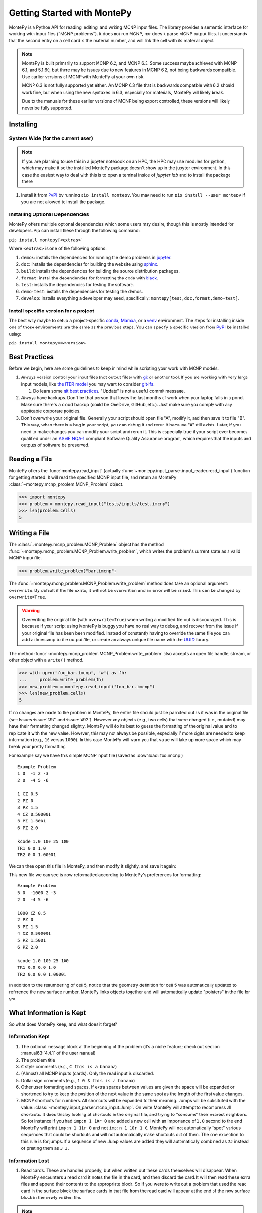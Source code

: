 .. meta::
   :description lang=en:
        Montepy is the most user-friendly Python library for reading, editing, and writing MCNP input files.
        It can be easily installed using pip.
        This tutorial covers the basics of getting started with MontePy.

Getting Started with MontePy
============================

.. testsetup:: *

   import montepy

MontePy is a Python API for reading, editing, and writing MCNP input files.
The library provides a semantic interface for working with input files ("MCNP problems").
It does not run MCNP, nor does it parse MCNP output files.
It understands that the second entry on a cell card is the material number,
and will link the cell with its material object.

.. note::
    MontePy is built primarily to support MCNP 6.2, and MCNP 6.3. Some success maybe achieved with MCNP 6.1, and 5.1.60, 
    but there may be issues due to new features in MCNP 6.2, not being backwards compatible.
    Use earlier versions of MCNP with MontePy at your own risk.

    MCNP 6.3 is not fully supported yet either. 
    An MCNP 6.3 file that is backwards compatible with 6.2 should work fine,
    but when using the new syntaxes in 6.3,
    especially for materials,
    MontePy will likely break.

    Due to the manuals for these earlier versions of MCNP being export controlled, these versions will likely never be fully supported.

Installing
----------


System Wide (for the current user)
^^^^^^^^^^^^^^^^^^^^^^^^^^^^^^^^^^

.. note::
   If you are planning to use this in a jupyter notebook on an HPC, 
   the HPC may use modules for python, which may make it so the installed MontePy package doesn't show up in the jupyter environment.
   In this case the easiest way to deal with this is to open a teminal inside of `jupyter lab` and to install the package there.


#. Install it from `PyPI <https://pypi.org/project/montepy>`_ by running ``pip install montepy``. 
   You may need to run ``pip install --user montepy`` if you are not allowed to install the package.

Installing Optional Dependencies
^^^^^^^^^^^^^^^^^^^^^^^^^^^^^^^^

MontePy offers multiple optional dependencies which some users may desire,
though this is mostly intended for developers.
Pip can install these through the following command:

``pip install montepy[<extras>]``

Where ``<extras>`` is one of the following options:

#. ``demos``: installs the dependencies for running the demo problems in `jupyter <https://jupyter.org/>`_.

#. ``doc``: installs the dependencies for building the website using `sphinx <https://www.sphinx-doc.org/en/master/>`_.

#. ``build``: installs the dependencies for building the source distribution packages.

#. ``format``: install the dependencies for formatting the code with `black <https://black.readthedocs.io/en/stable/index.html>`_. 

#. ``test``: installs the dependencies for testing the software.

#. ``demo-test``: installs the dependencies for testing the demos.

#. ``develop``: installs everything a developer may need, specifically: ``montepy[test,doc,format,demo-test]``.

Install specific version for a project
^^^^^^^^^^^^^^^^^^^^^^^^^^^^^^^^^^^^^^
The best way maybe to setup a project-specific `conda <https://docs.conda.io/projects/conda/en/latest/user-guide/tasks/manage-environments.html>`_, 
`Mamba <https://mamba.readthedocs.io/en/latest/user_guide/concepts.html>`_, 
or a `venv <https://docs.python.org/3/library/venv.html>`_ environment.
The steps for installing inside one of those environments are the same as the previous steps.
You can specify a specific version from `PyPI`_ be installed using:

``pip install montepy==<version>``


Best Practices
--------------

Before we begin, here are some guidelines to keep in mind while scripting your work with MCNP models.

#. *Always* version control your input files (not output files) with `git <https://git-scm.com/>`_ or another tool.
   If you are working with very large input models, like `the ITER model <https://doi.org/10.1038/s41560-020-00753-x>`_ you may want to consider `git-lfs <https://git-lfs.com/>`_.

   #. Do learn some `git best practices <https://sethrobertson.github.io/GitBestPractices/>`_. "Update" is not a useful commit message.

#. *Always* have backups. Don't be that person that loses the last months of work when your laptop falls in a pond. 
   Make sure there's a cloud backup (could be OneDrive, GitHub, etc.). 
   Just make sure you comply with any applicable corporate policies. 

#. Don't overwrite your original file. Generally your script should open file "A", modify it, and then save it to file "B".
   This way, when there is a bug in your script, you can debug it and rerun it because "A" still exists.
   Later, if you need to make changes you can modify your script and rerun it. 
   This is especially true if your script ever becomes qualified under an `ASME NQA-1 <https://en.wikipedia.org/wiki/ASME_NQA>`_ compliant Software Quality Assurance program,
   which requires that the inputs and outputs of software be preserved.

Reading a File
--------------

MontePy offers the :func:`montepy.read_input` (actually :func:`~montepy.input_parser.input_reader.read_input`) function for getting started.
It will read the specified MCNP input file, and return an MontePy :class:`~montepy.mcnp_problem.MCNP_Problem` object.

>>> import montepy
>>> problem = montepy.read_input("tests/inputs/test.imcnp")
>>> len(problem.cells)
5

Writing a File
--------------

The :class:`~montepy.mcnp_problem.MCNP_Problem` object has
the method :func:`~montepy.mcnp_problem.MCNP_Problem.write_problem`, which writes the problem's current
state as a valid MCNP input file.

>>> problem.write_problem("bar.imcnp")

The :func:`~montepy.mcnp_problem.MCNP_Problem.write_problem` method does take an optional argument: ``overwrite``.
By default if the file exists, it will not be overwritten and an error will be raised.
This can be changed by ``overwrite=True``.

.. warning::
   Overwriting the original file (with ``overwrite=True``) when writing a modified file out is discouraged.
   This is because if your script using MontePy is buggy you have no real way to debug,
   and recover from the issue if your original file has been been modified.
   Instead of constantly having to override the same file you can add a timestamp to the output file,
   or create an always unique file name with the `UUID <https://docs.python.org/3/library/uuid.html>`_ library.

The method :func:`~montepy.mcnp_problem.MCNP_Problem.write_problem`
also accepts an open file handle, stream, or other object with a ``write()`` method.

>>> with open("foo_bar.imcnp", "w") as fh:
...     problem.write_problem(fh)
>>> new_problem = montepy.read_input("foo_bar.imcnp")
>>> len(new_problem.cells)
5


If no changes are made to the problem in MontePy, the entire file should just be parroted out as it was in the original file
(see Issues :issue:`397` and :issue:`492`).
However any objects (e.g., two cells) that were changed (i.e., mutated) may have their formatting changed slightly.
MontePy will do its best to guess the formatting of the original value and to replicate it with the new value. 
However, this may not always be possible, especially if more digits are needed to keep information (e.g., ``10`` versus ``1000``).
In this case MontePy will warn you that value will take up more space which may break your pretty formatting.

For example say we have this simple MCNP input file (saved as :download:`foo.imcnp`) ::
  
        Example Problem
        1 0  -1 2 -3
        2 0  -4 5 -6

        1 CZ 0.5
        2 PZ 0
        3 PZ 1.5
        4 CZ 0.500001
        5 PZ 1.5001
        6 PZ 2.0

        kcode 1.0 100 25 100
        TR1 0 0 1.0
        TR2 0 0 1.00001

We can then open this file in MontePy, and then modify it slightly, and save it again:

.. doctest::

        import montepy
        problem = montepy.read_input("foo.imcnp")
        problem.cells[1].number = 5
        problem.surfaces[1].number = 1000
        problem.write_problem("bar.imcnp")

This new file we can see is now reformatted according to MontePy's preferences for formatting::

        Example Problem
        5 0  -1000 2 -3
        2 0  -4 5 -6

        1000 CZ 0.5
        2 PZ 0
        3 PZ 1.5
        4 CZ 0.500001
        5 PZ 1.5001
        6 PZ 2.0

        kcode 1.0 100 25 100
        TR1 0.0 0.0 1.0
        TR2 0.0 0.0 1.00001

In addition to the renumbering of cell 5,
notice that the geometry definition for cell 5 was automatically updated to reference the new surface number.
MontePy links objects together and will automatically update "pointers" in the file for you.

What Information is Kept
------------------------

So what does MontePy keep, and what does it forget? 

Information Kept
^^^^^^^^^^^^^^^^
#. The optional message block at the beginning of the problem (it's a niche feature; check out section :manual63:`4.4.1` of the user manual)
#. The problem title
#. ``C`` style comments (e.g., ``C this is a banana``)
#. (Almost) all MCNP inputs (cards). Only the read input is discarded.
#. Dollar sign comments (e.g., ``1 0 $ this is a banana``)
#. Other user formatting and spaces. If extra spaces between values are given the space will be expanded or shortened to try to keep 
   the position of the next value in the same spot as the length of the first value changes.
#. MCNP shortcuts for numbers. All shortcuts will be expanded to their meaning. 
   Jumps will be subsituted with the value: :class:`~montepy.input_parser.mcnp_input.Jump`.
   On write MontePy will attempt to recompress all shortcuts. It does this by looking at shortcuts in the original file,
   and trying to "consume" their nearest neighbors. So for instance if you had ``imp:n 1 10r 0`` and added a new cell with an importance of ``1.0``
   second to the end MontePy will print ``imp:n 1 11r 0`` and not ``imp:n 1 10r 1 0``. 
   MontePy will not automatically "spot" various sequences that could be shortcuts and will not automatically make shortcuts out of them.
   The one exception to this rule is for jumps. If a sequence of new Jump values are added they will automatically combined as ``2J`` instead of printing them as ``J J``. 

Information Lost
^^^^^^^^^^^^^^^^
#. Read cards. These are handled properly, but when written out these cards themselves will disappear. 
   When MontePy encounters a read card it notes the file in the card, and then discard the card. 
   It will then read these extra files and append their contents to the appropriate block.
   So If you were to write out a problem that used the read card in the surface block the surface
   cards in that file from the read card will appear at the end of the new surface block in the newly written file.

.. note::

   This will hopefully change soon and read "subfiles" will be kept, and will automatically be written as their own files.



What a Problem Looks Like
-------------------------

The :class:`~montepy.mcnp_problem.MCNP_Problem` is the object that represents an MCNP input file/problem.
The meat of the Problem is its collections, such as ``cells``, ``surfaces``, and ``materials``. 
Technically these are :class:`~montepy.numbered_object_collection.NumberedObjectCollection` instances, 
but it looks like a ``dict``, walks like a ``dict``, and quacks like ``dict``, so most users can just treat it like that.

.. note::

   Though these collections are based on a dict, they don't behave exactly like a dict.
   For a dict the iteration (e.g., ``for key in dict:``) iterates over the keys.
   Also when you check if an item is in a dict (e.g., ``if key in dict:``) it checks if the item is a key.
   For :class:`~montepy.numbered_object_collection.NumberedObjectCollection` this is reversed.
   When iterating it is done over the items of the collection (e.g., ``for cell in cells:``).
   Similar checking will be done for the object being in the collection (e.g., ``if cell in cells:``).

Collections are Accessible by Number
^^^^^^^^^^^^^^^^^^^^^^^^^^^^^^^^^^^^

As mentioned before :class:`~montepy.numbered_object_collection.NumberedObjectCollection` 
looks like a ``dict``, walks like a ``dict``, and quacks like ``dict``.
This mainly means you can quickly get an object (e.g., :class:`~montepy.cell.Cell`, :class:`~montepy.surfaces.surface.Surface`, :class:`~montepy.data_cards.material.Material`) 
by its number.

So say you want to access cell 2 from a problem it is accessible quickly by:


.. doctest::
   :skipif: True # skip because multi-line doc tests are kaputt

        >>> prob = montepy.read_input("tests/inputs/test.imcnp") 
        >>> prob.cells[2]
        CELL: 2
        MATERIAL: 2, ['iron']
        density: 8.0 atom/b-cm
        SURFACE: 1005, RCC
        SURFACE: 1015, CZ
        SURFACE: 1020, PZ
        SURFACE: 1025, PZ


Collections are Iterable
^^^^^^^^^^^^^^^^^^^^^^^^

Collections are also iterable, meaning you can iterate through it quickly and easily.
For instance say you want to increase all cell numbers by 1,000. 
This can be done quickly with a for loop:

.. testcode::

   for cell in problem.cells:
       cell.number += 1000

Number Collisions (should) be Impossible
^^^^^^^^^^^^^^^^^^^^^^^^^^^^^^^^^^^^^^^^

The ``NumberedObjectCollection`` has various mechanisms internally to avoid number collisions 
(two objects having the same number).

.. testcode::

        import montepy
        prob = montepy.read_input("tests/inputs/test.imcnp")
        cell = montepy.Cell(number = 2)
        prob.cells.append(cell)

.. testoutput::

        Traceback (most recent call last):
           ...
        montepy.errors.NumberConflictError: Number 2 is already in use for the collection: <class 'montepy.cells.Cells'> by CELL: 2, mat: 2, DENS: 8.0 atom/b-cm

There are a number of tools to avoid this though:

#. :func:`~montepy.numbered_object_collection.NumberedObjectCollection.append_renumber` politely 
   renumbers the added object if there is a number conflict, without raising any errors or warnings.
#. :func:`~montepy.numbered_object_collection.NumberedObjectCollection.request_number` will give you the
   number you requested. If that's not possible it will find a nearby number that works.
   Note you should immediately use this number, and append the object to the Collection, 
   because this number could become stale.
#. :func:`~montepy.numbered_object_collection.NumberedObjectCollection.next_number` will find the next 
   number available by taking the highest number used and increasing it.

The collections also have a property called :func:`~montepy.numbered_object_collection.NumberedObjectCollection.numbers`, which lists all numbers that are in use.
Note that using this property has some perils that will be covered in the next section.


Beware the Generators!
^^^^^^^^^^^^^^^^^^^^^^

The Collections ( ``cells``, ``surfaces``, ``materials``, ``universes``, etc.) offer many generators. 
First, what is a generator? 
Basically they are iterators that are dynamically created.
They don't hold any information until you ask for it.

The first example of this is the ``numbers`` property. 
The collection doesn't keep this information until it is needed.
When you ask for the ``numbers`` python then iterates over all of the objects in
the collection and gets their number at the exact moment.

You can iterate over a generator, as well as check if an item is in the generator.

First it is iterable:

.. testcode::

        problem = montepy.read_input("tests/inputs/test.imcnp")
        for number in problem.cells.numbers:
            print(number)

.. testoutput::

   1
   2
   3
   99
   5

You can also check if a number is in use:

>>> 1 in problem.cells.numbers
True
>>> 1000 in problem.cells.numbers
False

Using the generators in this way does not cause any issues, but there are ways to cause issues
by making "stale" information.
This can be done by making a copy of it with ``list()``. 

.. doctest::

        >>> for num in problem.cells.numbers:
        ...   print(num)
        1
        2
        3
        99
        5
        >>> numbers = list(problem.cells.numbers)
        >>> numbers
        [1, 2, 3, 99, 5]
        >>> problem.cells[1].number = 1000
        >>> 1000 in problem.cells.numbers
        True
        >>> 1000 in numbers
        False

Oh no! When we made a list of the numbers we broke the link, and the new list won't update when the numbers of the cells change, 
and you can cause issues this way.
The simple solution is to just access the generators directly; don't try to make copies for your own use.

Cloning Objects
^^^^^^^^^^^^^^^

In the past the only way to make a copy of a MontePy object was with `copy.deepcopy <https://docs.python.org/3/library/copy.html#copy.deepcopy>`_.
In MontePy 0.5.0 a better way was introduced: :func:`~montepy.mcnp_object.MCNP_Object.clone`.
How numbered objects, for instance :class:`~montepy.cell.Cell`, is more complicated.
If a ``Cell`` or a group of ``Cells`` are cloned their numbers will be to changed to avoid collisions.
However, if a whole :class:`~montepy.mcnp_problem.MCNP_Problem` is cloned these objects will not have their numbers changed.
For an example for how to clone a numbered object see :ref:`Cloning a Cell`.

Creating Objects from a String
^^^^^^^^^^^^^^^^^^^^^^^^^^^^^^

Sometimes its more convenient to create an MCNP object from its input string for MCNP, rather than setting a lot of properties,
or the object you need isn't supported by MontePy yet.
In this case there are a few ways to generate this object.
First all :class:`~montepy.mcnp_object.MCNP_Object` constructors can take a string:

.. doctest::

   >>> cell = montepy.Cell("1 0 -2 imp:n=1")
   >>> cell.number
   1
   >>> cell.importance[montepy.Particle.NEUTRON]
   1.0
   >>> # surfaces
   >>> surf = montepy.AxisPlane("5 PZ 10")
   >>> surf.number 
   5
   >>> surf.location
   10.0
   >>> # materials
   >>> mat = montepy.Material("M1 1001.80c 2 8016.80c 1")
   >>> mat.number
   1
   >>> thermal_scat = montepy.ThermalScatteringLaw("MT1 lwrt.40t")
   >>> thermal_scat.old_number
   1
   >>> #object linking hasn't occuring
   >>> print(thermal_scat.parent_material)
   None

For data inputs and surfaces there are some helper functions that help parse all objects of that type,
and return the appropriate object.
For surfaces this is: :func:`~montepy.surfaces.surface_builder.parse_surface`,
and for data inputs this is :func:`~montepy.data_inputs.data_parser.parse_data`.

.. doctest::

   >>> surf = montepy.parse_surface("1 cz 5.0")
   >>> type(surf)
   <class 'montepy.surfaces.cylinder_on_axis.CylinderOnAxis'>
   >>> surf.radius
   5.0
   >>> mat = montepy.parse_data("m1 1001.80c 1")
   >>> type(mat)
   <class 'montepy.data_inputs.material.Material'>


This object is still unlinked from other objects, and won't be kept with a problem.
So there is also :func:`~montepy.mcnp_problem.MCNP_Problem.parse`. 
This takes a string, and then creates the MCNP object,
links it to the problem,
links it to its other objects (e.g., surfaces, materials, etc.),
and appends it to necessary collections (if requested):

.. testcode::

   cell = problem.parse("123 0 -1005")
   assert cell in problem.cells
   assert cell.surfaces[1005] is problem.surfaces[1005]
   cell = problem.parse("124 0 -1005", append=False)
   assert cell not in problem.cells

Surfaces
--------

The most important unsung heroes of an MCNP problem are the surfaces.
They may be tedious to work with but you can't get anything done without them.
MCNP supports *a lot* of types of surfaces, and all of them are special in their own way.
You can see all the surface types here: :class:`~montepy.surfaces.surface_type.SurfaceType`.
By default all surfaces are an instance of :class:`~montepy.surfaces.surface.Surface`.
They will always have the properties: ``surface_type``, and ``surface_constants``.
If you need to modify the surface you can do so through the ``surface_constants`` list.
But for some of our favorite surfaces 
(``CX``, ``CY``, ``CZ``, ``C\X``, ``C\Y``, ``C\Z``, ``PX``, ``PY``, ``PZ``),
these will be a special subclass of ``Surface``, 
that will truly understand surface constants for what the mean.
See :mod:`montepy.surfaces` for specific classes, and their documentation.

Two useful examples are the :class:`~montepy.surfaces.cylinder_on_axis.CylinderOnAxis`, 
which covers ``CX``, ``CY``, and ``CZ``,
and the :class:`~montepy.surfaces.axis_plane.AxisPlane`,
which covers ``PX``, ``PY``, ``PZ``.
The first contains the parameter: ``radius``, 
and the second one contains the parameters: ``location``. 
These describe their single surface constant.


Getting Surfaces by Type the easy way
^^^^^^^^^^^^^^^^^^^^^^^^^^^^^^^^^^^^^
So there is a convenient way to update a surface, but how do you easily get the surfaces you want?
For instance what if you want to shift a cell up in Z by 10 cm? 
It would be horrible to have to get each surface by their number, and hoping you don't change the numbers along the way.

The :class:`~montepy.surface_collection.Surfaces` collection has a generator for every type of surface in MCNP.
These are very easy to find: they are just the lower case version of the 
MCNP surface mnemonic. 
This previous code is much simpler now:

.. testcode::

    for surface in cell.surfaces.pz:
        surface.location += 10

Setting Boundary Conditions
^^^^^^^^^^^^^^^^^^^^^^^^^^^

As discussed in :manual63:`5.3.1` surfaces can have three boundary conditions:

* Reflective boundary
* White boundary
* periodic boundary

.. note::

   Vacuum boundary conditions are the fourth type.
   They are defined by cells with 0 importance though.

The reflective and white boundary conditions are easiest to set as they are Boolean conditions.
These are controlled by :func:`~montepy.surfaces.surface.Surface.is_reflecting` and 
:func:`~montepy.surfaces.surface.Surface.is_white_boundary` respectively.
For Example:

.. testcode::

   from montepy.surfaces.surface_type import SurfaceType

   bottom = montepy.surfaces.axis_plane.AxisPlane()
   bottom.surface_type = SurfaceType.PZ
   bottom.is_reflecting = True

   cyl = montepy.surfaces.cylinder_on_axis.CylinderOnAxis()
   cyl.surface_type = SurfaceType.CZ
   cyl.is_white_boundary = True


Setting a periodic boundary is slightly more difficult. 
In this case the boundary condition must be set to the other periodic surface with :func:`~montepy.surfaces.surface.Surface.periodic_surface`.
So to continue with the previous example:

.. testcode::

   bottom.location = 0.0
   bottom.is_reflecting = False

   top = montepy.surfaces.axis_plane.AxisPlane()
   top.surface_type = SurfaceType.PZ
   top.location = 1.26

   bottom.periodic_surface = top

Cells 
-----

Setting Cell Importances
^^^^^^^^^^^^^^^^^^^^^^^^

All cells have an importance that can be modified. 
This is generally accessed through ``cell.importance`` (:func:`~montepy.cell.Cell.importance`). 
You can access the importance for a specific particle type by its name in lower case.
For example: ``cell.importance.neutron`` or ``cell.importance.photon``.
For a complete list see :class:`~montepy.particle.Particle`.

You can also quickly get the information by passing an instance of :class:`~montepy.particle.Particle` as a key to importance.
For example:

.. doctest::

    >>> for particle in sorted(problem.mode):
    ...     print(particle, cell.importance[particle])
    neutron 0.0
    photon 0.0
    >>> print(cell.importance[montepy.Particle.NEUTRON])
    0.0

There's also a lot of convenient ways to do bulk modifications.
There is the :func:`~montepy.data_inputs.importance.Importance.all` property that lets you set the importance for all particles in the problem at once.
For example: 

.. doctest::
   :skipif: True

    >>> problem.set_mode("n p e")
    >>> cell.importance.all = 2.0
    >>> for particle in sorted(problem.mode):
    ...     print(particle, cell.importance[particle])
    electron 2.0
    neutron 2.0
    photon 2.0

This will set the importances for the neutron and photon. 

There is also the method: :func:`~montepy.cells.Cells.set_equal_importance`.
This method sets all of the cells for all particles in the problem to the same importance.
You can optionally pass a list of cells to this function.
These cells are the "vacuum boundary" cells.
Their importances will all be set to 0.



Setting How Cell Data Gets displayed in the Input file
^^^^^^^^^^^^^^^^^^^^^^^^^^^^^^^^^^^^^^^^^^^^^^^^^^^^^^

Much of the cell data can show up in the cell block or the data block, like the importance card.
These are referred to MontePy as "cell modifiers".
You can change how these cell modifiers are printed with :func:`~montepy.mcnp_problem.MCNP_Problem.print_in_data_block`.
This acts like a dictionary where the key is the MCNP card name.
So to make cell importance data show up in the cell block just run:
``problem.print_in_data_block["imp"] = False``.

Density
^^^^^^^
This gets a bit more complicated.
MCNP supports both atom density, and mass density. 
So if there were a property ``cell.density`` its result could be ambiguous,
because it could be in g/cm3 or atom/b-cm.
No; MontePy does not support negative density; it doesn't exist!
For this reason ``cell.density`` is deprecated.
Instead there is ``cell.atom_density`` and ``cell.mass_density``. 

``cell.atom_density`` is in units of atomcs/b-cm,
and ``cell.mass_density`` is in units of g/cm3.
Both will never return a valid number simultaneously.
If the cell density is set to a mass density ``cell.atom_density`` will return ``None``.
Setting the value for one of these densities will change the density mode.
MontePy does not convert mass density to atom density and vice versa.

.. doctest::

    >>> problem = montepy.read_input("tests/inputs/test.imcnp")
    >>> cell = problem.cells[3]
    >>> cell.mass_density
    1.0
    >>> cell.atom_density 
    Traceback (most recent call last):
        ...
    AttributeError: Cell 3 is in mass density.. Did you mean: 'mass_density'?
    >>> cell.atom_density = 0.5
    >>> cell.mass_density
    Traceback (most recent call last):
        ...
    AttributeError: Cell 3 is in atom density.. Did you mean: 'atom_density'?

Geometry
^^^^^^^^

MontePy now supports understanding constructive solids geometry (CSG) set logic. 
This implementation was inspired by `OpenMC <https://docs.openmc.org/en/stable/>`_, and `their documentation <https://docs.openmc.org/en/stable/usersguide/geometry.html>`_ may be helpful.

Terminology
"""""""""""

In MCNP the geometry of a cell can by defined by either a surface, or another cell (through complements).
Therefore, it's not very useful to talk about geometry in terms of "surfaces" because it's not accurate and could lead to confusion.
MontePy focuses mostly on the mathematical concept of `half-spaces <https://en.wikipedia.org/wiki/Half-space_(geometry)>`_.
These are represented as :class:`~montepy.surfaces.half_space.HalfSpace` instances.
The use of this term is a bit loose and is not meant to be mathematical rigorous. 
The general concept though is that the space (R\ :sup:`3`) can always be split into two regions, or half-spaces.
For MontePy this division is done by a divider ( a surface, a cell, or some CSG combination of thoses).
For planes this can be seen really easily; you have a top, and bottom (or a left and a right, etc.). 
For cells this could be a bit less intuitive, but it is still a divider.
The two half-spaces can be viewed as in or out of the cell. 

So how are these half-spaces identified?
In MCNP this generally done by marking the half-space as the positive or negative one.
In MontePy these are changed to boolean values for the :func:`~montepy.surfaces.half_space.UnitHalfSpace.side` parameter simplicity with True being the positive side.
For cell complements the side is implicitly handled by the CSG logic, and can always be thought of as the "outside"
(though ``side`` will return True).

Creating a Half-Space
"""""""""""""""""""""

To make a geometry you can't just start with a divider (e.g., a surface), and just expect the geometry to be unambiguous.
This is because you need to choose a half-space from the divider.
This is done very simply and pythonic. 
For a :class:`~montepy.surfaces.surface.Surface` you just need to mark the surface as positive (``+``) or negative (``-``) (using the unary operators).
This actually creates a new object so don't worry about modifying the surface.

.. doctest::

    >>> bottom_plane = montepy.surfaces.surface.Surface()
    >>> bottom_plane.number = 1
    >>> top_plane = montepy.surfaces.surface.Surface()
    >>> top_plane.number = 2
    >>> type(+bottom_plane)
    <class 'montepy.surfaces.half_space.UnitHalfSpace'>
    >>> type(-bottom_plane)
    <class 'montepy.surfaces.half_space.UnitHalfSpace'>

For cells the plus/minus operator doesn't make sense. 
Instead you use the binary not operator (``~``).

.. doctest::
    
    >>> capsule_cell = montepy.Cell()
    >>> capsule_cell.number = 1
    >>> type(~capsule_cell)
    <class 'montepy.surfaces.half_space.HalfSpace'>


Combining Half-Spaces
"""""""""""""""""""""

Ultimately though we need to be able to *combine* these half-spaces to work with CSG.
As with OpenMC, the set logic operations have been mapped to python's bit logic operators.

* ``&``, the and operator, represents a set intersection.
* ``|``, the or operator, represents a set union.
* ``~``, the not operator, represents a set complement.

.. note::

   When you combine two half-spaces with a logical operator you create a new half-space.
   In this case the concept of a side becomes much more about "in" and "out".

.. note::

   Half-spaces need not be contiguous.

Order of precedence and grouping is automatically handled by Python so you can easily write complicated geometry in one-line.

.. testcode::

   import montepy.surfaces as surfs
   from montepy.surfaces.surface_type import SurfaceType

   # build blank surfaces 
   bottom_plane = montepy.surfaces.axis_plane.AxisPlane(number=1)
   bottom_plane.surface_type = SurfaceType.PZ
   bottom_plane.location = 0.0

   top_plane = montepy.surfaces.axis_plane.AxisPlane(number=2)
   top_plane.surface_type = SurfaceType.PZ
   top_plane.location = 10.0

   fuel_cylinder = montepy.surfaces.cylinder_on_axis.CylinderOnAxis(number=3)
   fuel_cylinder.surface_type = SurfaceType.CZ
   fuel_cylinder.radius = 1.26 / 2

   clad_cylinder = montepy.surfaces.cylinder_on_axis.CylinderOnAxis(number=4)
   clad_cylinder.radius = (1.26 / 2) + 1e-3 # fuel, gap, cladding
   clad_cylinder.surface_type = SurfaceType.CZ

   clad_od = montepy.surfaces.cylinder_on_axis.CylinderOnAxis(number=5)
   clad_od.radius = clad_cylinder.radius + 0.1 # add thickness
   clad_od.surface_type = SurfaceType.CZ
   other_fuel = montepy.surfaces.cylinder_on_axis.CylinderOnAxis(number=6)
   other_fuel.radius = 3.0
   other_fuel.surface_type = SurfaceType.CZ

   #make weird truncated fuel sample
   slug_half_space = +bottom_plane & -top_plane & -fuel_cylinder
   gas_gap = ~slug_half_space & +bottom_plane & -top_plane & -clad_cylinder
   cladding = ~gas_gap & ~slug_half_space & +bottom_plane & -top_plane & -clad_od
   # make weird multi-part cell
   slugs = (+bottom_plane & -top_plane & -fuel_cylinder) |  (+bottom_plane & -top_plane & -other_fuel)

.. note::

  MontePy does not check if the geometry definition is "rational".
  It doesn't check for being finite, existant (having any volume at all), or being infinite.
  Nor does it check for overlapping geometry.

Setting and Modifying Geometry
""""""""""""""""""""""""""""""

The half-space defining a cell's geometry is stored in ``cell.geometry`` (:func:`~montepy.cell.Cell.geometry`).
This property can be rather simply set.

.. testcode::

    fuel_cell = montepy.Cell()
    fuel_cell.geometry = +bottom_plane & - top_plane & - fuel_cylinder

This will completely redefine the cell's geometry. You can also modify the geometry with augmented assign operators, ``&=``, and ``|=``.

.. testcode::

    fuel_cyl = montepy.CylinderOnAxis()
    fuel_cyl.number = 20
    fuel_cyl.radius = 1.20
    other_fuel_region = -fuel_cyl
    fuel_cell.geometry |= other_fuel_region #|| 

.. warning:: 

   Be careful when using ``&=`` and ``|=`` with complex geometries as the order of operations may not be what you expected.
   You can check the geometry logic by printing it.
   MontePy will show you its internal (`binary tree <https://en.wikipedia.org/wiki/Binary_tree>`_) representation of the logic.
   It will display the operators in a different style.
   
   * ``*`` is the intersection operator
   * ``:`` is the union operator
   * ``#`` is the complement operator

   For instance the intersection of three surface-based half-spaces could print as:::

        ((+1000*+1005)*-1010)

.. _Cloning a Cell:

Cloning a Cell
^^^^^^^^^^^^^^
When a cell is cloned with :func:`~montepy.cell.Cell.clone` a new number will be assigned.
If the cell is linked to a problem---either through being added to :class:`~montepy.cells.Cells`, or with :func:`~montepy.cell.Cell.link_to_problem`---
the next available number in the problem will be used.
Otherwise the ``starting_number`` will be used unless that is the original cell's number.
How the number is picked is controlled by ``starting_number`` and ``step``. 
The new cell will attempt to use ``starting_number`` as its number. 
If this number is taken ``step`` will be added to it until an available number is found.
For example:

.. doctest::

    >>> base_cell = problem.cells[1]
    >>> base_cell.number
    1
    >>> # clone with an available number
    >>> new_cell = base_cell.clone(starting_number=1000)
    >>> new_cell.number
    1000
    >>> # force a number collision
    >>> new_cell = base_cell.clone(starting_number=1, step=5)
    >>> new_cell.number
    6

Cells can also clone their material, and their dividers. 
By default this is not done, and only a new ``HalfSpace`` instance is created that points to the same objects.
This is done so that the geometry definitions of the two cells can be edited without impacting the other cell.
For a lot of problems this is preferred in order to avoid creating geometry gaps due to not using the same surfaces in geometry definitions.
For example, if you have a problem read in already:

.. doctest::

    >>> cell = problem.cells[1]
    >>> cell.material.number
    1
    >>> new_cell = cell.clone()
    >>> #the material didn't change
    >>> new_cell.material is cell.material
    True
    >>> new_cell = cell.clone(clone_material=True)
    >>> new_cell.material.number # materials 2,3 are taken.
    4
    >>> new_cell.material is cell.material
    False

When children objects (:class:`~montepy.data_inputs.material.Material`, :class:`~montepy.surfaces.surface.Surface`, and :class:`~montepy.cell.Cell`)
are cloned the numbering behavior is defined by the problem's instance's instance of the respective collection (e.g., :class:`~montepy.materials.Materials`)
by the properties: :func:`~montepy.numbered_object_collection.NumberedObjectCollection.starting_number` and :func:`~montepy.numbered_object_collection.NumberedObjectCollection.step`.
For example:

.. doctest::

    >>> problem.materials.starting_number = 100
    >>> problem.cells[1].material.number
    1
    >>> new_cell = problem.cells[1].clone(clone_material=True)
    >>> new_cell.material.number 
    100


.. _mat_tutorial:

Materials
---------

Materials are how the nuclide concentrations in cells are specified.
MontePy has always supported materials, but since version 1.0.0,
the design of the interface has significantly improved.

Specifying Nuclides 
^^^^^^^^^^^^^^^^^^^

To specify a material, one needs to be able to specify the nuclides that are contained in it.
This is done through :class:`~montepy.data_inputs.nuclide.Nuclide` objects.
This actually a wrapper of a :class:`~montepy.data_inputs.nuclide.Nucleus` and a :class:`~montepy.data_inputs.nuclide.Library` object.
Users should rarely need to interact with the latter two objects, but it is good to be aware of them.
The general idea is that a ``Nuclide`` instance represents a specific set of ACE data that for a ``Nucleus``, 
which represents only a physical nuclide with a given ``Library``.

The easiest way to specify a Nuclide is by its string name. 
MontePy supports all valid MCNP ZAIDs for MCNP 6.2, and MCNP 6.3.0.
See :class:`~montepy.data_inputs.nuclide.Nuclide` for how metastable isomers are handled.
However, ZAIDs (like many things in MCNP) are cumbersome.
Therefore, MontePy also supports its own nuclide names as well, which are meant to be more intuitive.
These are very similar to the names introduced with MCNP 6.3.1 (section 1.2.2): this follows:

.. code-block::

   Nn[-A][mS][.library]

Where:

* ``Nn`` is the atomic symbol of the nuclide, case insensitive. This is required.
* ``A`` is the atomic mass. Zero-padding is not needed. Optional.
* ``S`` is the metastable isomeric state. Only states 1 - 4 are allowed. Optional.
* ``library`` is the library extension of the nuclide. This only supports MCNP 6.2, 6.3 formatting, i.e., 2 - 3 digits followed by a single letter. Optional. 

The following are all valid ways to specify a nuclide:

.. doctest::

   >>> import montepy
   >>> montepy.Nuclide("1001.80c")
   Nuclide('H-1.80c')
   >>> montepy.Nuclide("H-1.80c")
   Nuclide('H-1.80c')
   >>> montepy.Nuclide("H-1.710nc")
   Nuclide('H-1.710nc')
   >>> montepy.Nuclide("H")
   Nuclide('H-0')
   >>> montepy.Nuclide("Co-60m1")
   Nuclide('Co-60m1')
   >>> montepy.Nuclide("Co")
   Nuclide('Co-0')


.. note::

   The new SZAID and Name syntax for nuclides introduced with MCNP 6.3.1 is not currently supported by MontePy.
   This support likely will be added soon, but probably not prior to MCNP 6.3.1 being available on RSICC. 


Working with Material Components
^^^^^^^^^^^^^^^^^^^^^^^^^^^^^^^^

Iterating over Material Components
""""""""""""""""""""""""""""""""""

Materials are list-like iterables of tuples.

.. testcode:: 

    mat = problem.materials[1]

    for comp in mat:
        print(comp)

This shows:

.. testoutput::

    (Nuclide('U-235.80c'), 5.0)
    (Nuclide('U-238.80c'), 95.0)

If you need just the nuclide or just the fractions, these are accessible by:
:func:`~montepy.data_inputs.material.Material.nuclides` and 
:func:`~montepy.data_inputs.material.Material.values`, respectively.

.. testcode::

    for nuclide in mat.nuclides:
        print(repr(nuclide))
    for fraction in mat.values:
        print(fraction)

shows:

.. testoutput::

    Nuclide('U-235.80c')
    Nuclide('U-238.80c')
    5.0
    95.0

Updating Components of Materials
""""""""""""""""""""""""""""""""

Materials are also list-like in that they are settable by index.
The material must always be set to a tuple of a nuclide and a fraction.

For instance:

.. testcode::

    nuclide = mat[0][0]
    mat[0] = (nuclide, 4.0)

Generally this is pretty clunky, so 
:func:`~montepy.data_inputs.material.Material.nuclides` and 
:func:`~montepy.data_inputs.material.Material.values` are also settable.
To undo the previous changes:

.. testcode::

    mat.values[0] = 5.0
    print(mat[0])

This outputs: 

.. testoutput::

    (Nuclide('U-235.80c'), 5.0)

Adding Components to a Material
"""""""""""""""""""""""""""""""

To add components to a material use either
:func:`~montepy.data_inputs.material.Material.add_nuclide`, or
:func:`~montepy.data_inputs.material.Material.append`.
:func:`~montepy.data_inputs.material.Material.add_nuclide` is generally the easier method to use.
It accepts a nuclide or the name of a nuclide, and its fraction.

.. note::

    When adding a new component it is not possible to change whether the fraction is in atom fraction 
    or mass fraction.
    This is settable through :func:`~montepy.data_inputs.material.Material.is_atom_fraction`.

.. testcode::

    mat.add_nuclide("B-10.80c", 1e-6)
    for comp in mat:
        print(comp)

.. testoutput::

    (Nuclide('U-235.80c'), 5.0)
    (Nuclide('U-238.80c'), 95.0)
    (Nuclide('B-10.80c'), 1e-06)


Libraries
^^^^^^^^^

MCNP nuclear data comes pre-packaged in multiple different libraries that come from different nuclear data sources
(e.g., ENDF/B-VIII.0),
at different temperatures, 
and for different data needs, e.g., neutron data vs. photo-atomic data.
For more details see `LA-UR-17-20709 <https://www.osti.gov/biblio/1342828>`_, or 
`LANL's nuclear data libraries <https://nucleardata.lanl.gov/>`_. 

All :class:`~montepy.data_inputs.nuclide.Nuclide` have a :class:`~montepy.data_inputs.nuclide.Nuclide.library`,
though it may be just ``""``. 
These can be manually set for each nuclide.
If you wish to change all of the components in a material to use the same library you can use
:func:`~montepy.data_inputs.material.Material.change_libraries`.

MCNP has a precedence system for determining which library use in a specific instance.
This precedence order is:

#. The library specified with the nuclide e.g., ``80c`` in ``1001.80c``.
#. The library specified as default for the material e.g., ``nlib = 80c``.
#. The library specified as default in the default material, ``M0``. 
#. The first matching entry in the ``XSDIR`` file.

.. note::

    MontePy currently does not support reading an ``XSDIR`` file. It will not provide information for 
    that final step.

Which library will be used for a given nuclide, material, and problem can be checked with:
:func:`~montepy.data_inputs.material.Material.get_nuclide_library`.

.. seealso::

    * :manual63:`5.6.1`
    * :manual62:`108`


Finding Materials and Nuclides
^^^^^^^^^^^^^^^^^^^^^^^^^^^^^^

Next, we will cover how to find if

* a nuclide is in a material
* multiple nuclides are in a material
* a range of nuclides (e.g., transuranics) is in a material
* specific materials are in a problem.

Check if Nuclide in Material
""""""""""""""""""""""""""""

First, you can test if a :class:`~montepy.data_inputs.nuclide.Nuclide` 
(or :class:`~montepy.data_inputs.nuclide.Nucleus`, or :class:`~montepy.data_inputs.element.Element`, or ``str``),
is in a material.
This is generally interpreted broadly rather than explicitly.
For instance, if the test nuclide has no library this will match
for all libraries, not just the empty library.
Similarly, an elemental nuclide, e.g., ``H-0``, will match all nuclides based
on the element, not just the elemental nuclide.

.. doctest::

    >>> montepy.Nuclide('H-1.80c') in mat
    False
    >>> montepy.Element(92) in mat
    True
    >>> "U-235" in mat
    True
    >>> "U-235.70c" in mat
    False
    >>> montepy.Nuclide("B-0") in mat
    True

For more complicated checks there is the :func:`~montepy.data_inputs.material.Material.contains_all`, and 
:func:`~montepy.data_inputs.material.Material.contains_any`.
These functions take a plurality of nuclides as well as a threshold.
The function ``contains_all`` returns ``True`` if and only if the material contains *all* nuclides
with a fraction above the threshold.
The function ``contains_any`` returns ``True`` if any of the material contains *any* nuclides
with a fraction above the threshold.

.. doctest::

    >>> mat.contains_all("H-1.80c")
    False
    >>> mat.contains_all("U-235", "U-238", threshold=1.0)
    True
    >>> mat.contains_all("U-235.80c", "B-10")
    True
    >>> mat.contains_all("U-235.80c", "B-10", threshold=1e-3)
    False
    >>> mat.contains_all("H-1.80c", "U-235.80c")
    False
    >>> mat.contains_any("H-1.80c", "U-235.80c")
    True

Finding Nuclides
""""""""""""""""

Often you may need to only work a subset of the components in a material.
:func:`~montepy.data_inputs.material.Material.find`.
This returns a Generator of the index of the matching component, and then the component tuple.

.. testcode::

    # find all uraium nuclides
    for idx, (nuclide, fraction) in mat.find("U"):
        print(idx, nuclide, fraction)

.. testoutput::

    0  U-235   (80c) 5.0
    1  U-238   (80c) 95.0

There are also other fancy ways to pass slices, for instance to find all transuranics.
See the examples in :func:`~montepy.data_inputs.material.Material.find` for more details.

There is a related function as well :func:`~montepy.data_inputs.material.Material.find_vals`,
which accepts the same arguments but only returns the matching fractions.
This is great for instance to calculate the heavy metal fraction of a fuel:

.. testcode::

    # get all heavy metal fractions
    hm_fraction = sum(mat.find_vals(element=slice(90,None))) # slice is requires an end value to accept a start
    print(hm_fraction)

Shows:

.. testoutput::

    100.0

Finding Materials
"""""""""""""""""

There are a lot of cases where you may want to find specific materials in a problem,
for instance getting all steels in a problem.
This is done with the function :func:`~montepy.materials.Materials.get_containing`
of :class:`~montepy.materials.Materials`.
It takes the same arguments as :func:`~montepy.data_inputs.material.Material.contains` 
previously discussed.

Mixing Materials
^^^^^^^^^^^^^^^^

Commonly materials are a mixture of other materials.
For instance a good idea for defining structural materials might be to create a new material for each element,
that adds the naturally occurring nuclides of the element,
and then mixing those elements together to make steel, zircaloy, etc.
This mixing is done with :class:`~montepy.materials.Materials.mix`.
Note this is a method of ``Materials`` and not ``Material``.

.. note::

    Materials can only be combined if they are all atom fraction or mass fraction.

.. note::

    The materials being mixed will be normalized prior to mixing (the original materials are unaffected).

.. testcode::

    mats = problem.materials
    h2o = montepy.Material()
    h2o.number = 1
    h2o.add_nuclide("1001.80c", 2.0)
    h2o.add_nuclide("8016.80c", 1.0)

    boric_acid = montepy.Material()
    boric_acid.number = 2
    for nuclide, fraction in {
        "1001.80c": 3.0,
        "B-10.80c": 1.0 * 0.189,
        "B-11.80c": 1.0 * 0.796,
        "O-16.80c": 3.0
    }.items():
        boric_acid.add_nuclide(nuclide, fraction)

    # boric acid concentration
    boron_conc = 100e-6 # 100 ppm
    borated_water = mats.mix([h2o, boric_acid], [1 - boron_conc, boron_conc])

Universes
---------

MontePy supports MCNP universes as well.
``problem.universes`` will contain all universes in a problem.
These are stored in :class:`~montepy.universes.Universes` as :class:`~montepy.universe.Universe` instances. 
If a cell is not assigned to any universe it will be assigned to Universe 0, *not None*, while reading in the input file.
To change what cells are in a universe you can set this at the cell level.
This is done to prevent a cell from being assigned to multiple universes

.. testcode::

    universe = problem.universes[350]
    for cell in problem.cells[1:5]:
        cell.universe = universe
    
We can confirm this worked with the generator ``universe.cells``:

.. doctest:: 

    >>> [cell.number for cell in universe.cells]
    [1, 2, 3, 5, 4]

Claiming Cells
^^^^^^^^^^^^^^

The ``Universe`` class also has the method: :func:`~montepy.universe.Universe.claim`.
This is a shortcut to do the above code.
For all cells passed (either as a single ``Cell``, a ``list`` of cells, or a ``Cells`` instance)
will be removed from their current universe, and moved to this universe.
This simplifies the above code to just being:

.. testcode::

   universe = problem.universes[350]
   universe.claim(problem.cells[1:5])

Creating a new Universe
^^^^^^^^^^^^^^^^^^^^^^^

Creating a new universe is very straight forward.
You just need to initialize it with a new number,
and then add it to the problem:

.. testcode::
   
   universe = montepy.Universe(333)
   problem.universes.append(universe)

Now you can add cells to this universe as you normally would.

.. note::

   A universe with no cells assigned will not be written out to the MCNP input file, and will "dissapear".

.. note::

   Universe number collisions are not checked for when a universe is created,
   but only when it is added to the problem.
   Make sure to plan accordingly, and consider using :func:`~montepy.numbered_object_collection.NumberedObjectCollection.request_number`.



Filling Cells
^^^^^^^^^^^^^

What's the point of creating a universe if you can't fill a cell with it, and therefore use it?
Filling is handled by the :class:`~montepy.data_cards.fill.Fill` object in ``cell.fill``.

To fill a cell with a specific universe you can just run:

.. testcode::

    cell = problem.cells[2]
    cell.fill.universe = universe

This will then fill the cell with a single universe with no transform.
You can also easy apply a transform to the filling universe with:

.. testcode::

   import numpy as np
   transform = montepy.data_inputs.transform.Transform(number=5)
   transform.displacement_vector = np.array([1, 2, 0])
   cell.fill.transform = transform

.. note::

   MCNP supports some rather complicated cell filling systems.
   Mainly the ability to fill a cell with different universes for every lattice site,
   and to create an "anonymous transform" in the fill card.

   MontePy can understand and manipulate fills with these features in the input.
   However, generating these from scratch may be cumbersome.
   If you use this feature, and have input on how to make it more user friendly,
   please reach out to the developers.

References
^^^^^^^^^^

See the following cell properties for more details:

* :func:`~montepy.cell.Cell.universe`
* :func:`~montepy.cell.Cell.lattice`
* :func:`~montepy.cell.Cell.fill`

Running as an Executable
------------------------

MontePy can be ran as an executable. 
Currently this only supports checking an MCNP input file for errors.

Checking Input files for Errors
^^^^^^^^^^^^^^^^^^^^^^^^^^^^^^^

MontePy can be ran to try to open an MCNP input file and to read as much as it can and try to note all errors it finds.
If there are many errors not all may be found at once due to how errors are handled.
This is done by executing it with the ``-c`` flag, and specifying a file, or files to check.
You can also use linux globs::

        python -m montepy -c tests/inputs/*.imcnp

MontePy will then show which file it is reading, and show a warning for every potential error with the input file it has found.

If you want to try to troubleshoot errors in python you can do this with the following steps.

.. warning::
   This following guide may return an incomplete problem object that may break in very wierd ways.
   Never use this for actual file editing; only use it for troubleshooting.

#. Setup a new Problem object:

   .. testcode::
        
       problem = montepy.MCNP_Problem("foo.imcnp") 

#. Next load the input file with the ``check_input`` set to ``True``.

   .. testcode::
        
        problem.parse_input(True)


**Remember: make objects, not regexes!**
